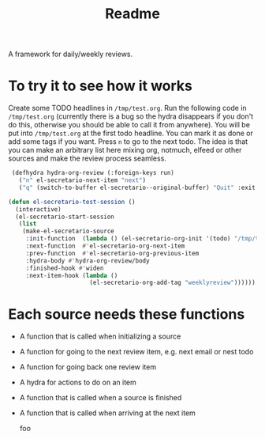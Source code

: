#+TITLE: Readme

A framework for daily/weekly reviews.

* To try it to see how it works

Create some TODO headlines in ~/tmp/test.org~. Run the following code in
~/tmp/test.org~ (currently there is a bug so the hydra disappears if you don't
do this, otherwise you should be able to call it from anywhere). You will be put
into ~/tmp/test.org~ at the first todo headline. You can mark it as done or add
some tags if you want. Press =n= to go to the next todo. The idea is that you
can make an arbitrary list here mixing org, notmuch, elfeed or other sources and
make the review process seamless.

#+BEGIN_SRC emacs-lisp
 (defhydra hydra-org-review (:foreign-keys run)
   ("n" el-secretario-next-item "next")
   ("q" (switch-to-buffer el-secretario--original-buffer) "Quit" :exit t))

(defun el-secretario-test-session ()
  (interactive)
  (el-secretario-start-session
   (list
    (make-el-secretario-source
     :init-function  (lambda () (el-secretario-org-init '(todo) "/tmp/test.org" ))
     :next-function  #'el-secretario-org-next-item
     :prev-function  #'el-secretario-org-previous-item
     :hydra-body #'hydra-org-review/body
     :finished-hook #'widen
     :next-item-hook (lambda ()
                       (el-secretario-org-add-tag "weeklyreview"))))))
#+END_SRC

* Each source needs these functions

- A function that is called when initializing a source
- A function for going to the next review item, e.g. next email or nest todo
- A function for going back one review item
- A hydra for actions to do on an item
- A function that is called when a source is finished
- A function that is called when arriving at the next item

  foo
